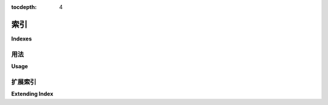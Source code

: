 :tocdepth: 4

.. _index:

=======
索引
=======

**Indexes**

.. md-tab-set::
    
    .. md-tab-item:: 中文
        
        默认情况下，Tortoise 在定义字段时使用 `db_index=True` 创建 `BTree` 索引，或者在 `Meta` 类中定义索引。如果您想使用其他索引类型，例如 MySQL 中的 `FullTextIndex` 或 Postgres 中的 `GinIndex` ，则应使用 :py:class:`tortoise.indexes.Index` 及其子类。

    .. md-tab-item:: 英文

        Default tortoise use `BTree` index when define index use `db_index=True` in field, or define indexes use in `Meta` class, but if you want use other index types, like `FullTextIndex` in `MySQL`, or `GinIndex` in `Postgres`, you should use `tortoise.indexes.Index` and its subclasses.

用法
=====

**Usage**

.. md-tab-set::
    
    .. md-tab-item:: 中文

        以下是使用 MySQL 的 `FullTextIndex` 和 `SpatialIndex` 的示例：

        .. code-block:: python3

            from tortoise import Model, fields
            from tortoise.contrib.mysql.fields import GeometryField
            from tortoise.contrib.mysql.indexes import FullTextIndex, SpatialIndex


            class Index(Model):
                full_text = fields.TextField()
                geometry = GeometryField()

                class Meta:
                    indexes = [
                        FullTextIndex(fields={"full_text"}, parser_name="ngram"),
                        SpatialIndex(fields={"geometry"}),
                    ]

        一些内置索引可以在 `tortoise.contrib.mysql.indexes` 和 `tortoise.contrib.postgres.indexes` 中找到。
    
    .. md-tab-item:: 英文

        Following is example which use `FullTextIndex` and `SpatialIndex` of `MySQL`:

        .. code-block:: python3

            from tortoise import Model, fields
            from tortoise.contrib.mysql.fields import GeometryField
            from tortoise.contrib.mysql.indexes import FullTextIndex, SpatialIndex


            class Index(Model):
                full_text = fields.TextField()
                geometry = GeometryField()

                class Meta:
                    indexes = [
                        FullTextIndex(fields={"full_text"}, parser_name="ngram"),
                        SpatialIndex(fields={"geometry"}),
                    ]

        Some built-in indexes can be found in `tortoise.contrib.mysql.indexes` and `tortoise.contrib.postgres.indexes`.

扩展索引
===============

**Extending Index**

.. md-tab-set::
    
    .. md-tab-item:: 中文
    
        扩展索引很简单，您只需继承 `tortoise.indexes.Index`，以下是创建 `FullTextIndex` 的示例：

        .. code-block:: python3

            from typing import Optional, Set
            from pypika.terms import Term
            from tortoise.indexes import Index

            class FullTextIndex(Index):
                INDEX_TYPE = "FULLTEXT"

                def __init__(
                    self,
                    *expressions: Term,
                    fields: Optional[Set[str]] = None,
                    name: Optional[str] = None,
                    parser_name: Optional[str] = None,
                ):
                    super().__init__(*expressions, fields=fields, name=name)
                    if parser_name:
                        self.extra = f" WITH PARSER {parser_name}"

        对于 `Postgres`，您应继承 `tortoise.contrib.postgres.indexes.PostgresIndex`：

        .. code-block:: python3

            class BloomIndex(PostgreSQLIndex):
                INDEX_TYPE = "BLOOM"

    .. md-tab-item:: 英文

        Extending index is simply, you just need to inherit the `tortoise.indexes.Index`, following is example how to create `FullTextIndex`:

        .. code-block:: python3

            from typing import Optional, Set
            from pypika.terms import Term
            from tortoise.indexes import Index

            class FullTextIndex(Index):
                INDEX_TYPE = "FULLTEXT"

                def __init__(
                    self,
                    *expressions: Term,
                    fields: Optional[Set[str]] = None,
                    name: Optional[str] = None,
                    parser_name: Optional[str] = None,
                ):
                    super().__init__(*expressions, fields=fields, name=name)
                    if parser_name:
                        self.extra = f" WITH PARSER {parser_name}"

        Differently for `Postgres`, you should inherit `tortoise.contrib.postgres.indexes.PostgresIndex`:

        .. code-block:: python3

            class BloomIndex(PostgreSQLIndex):
                INDEX_TYPE = "BLOOM"
